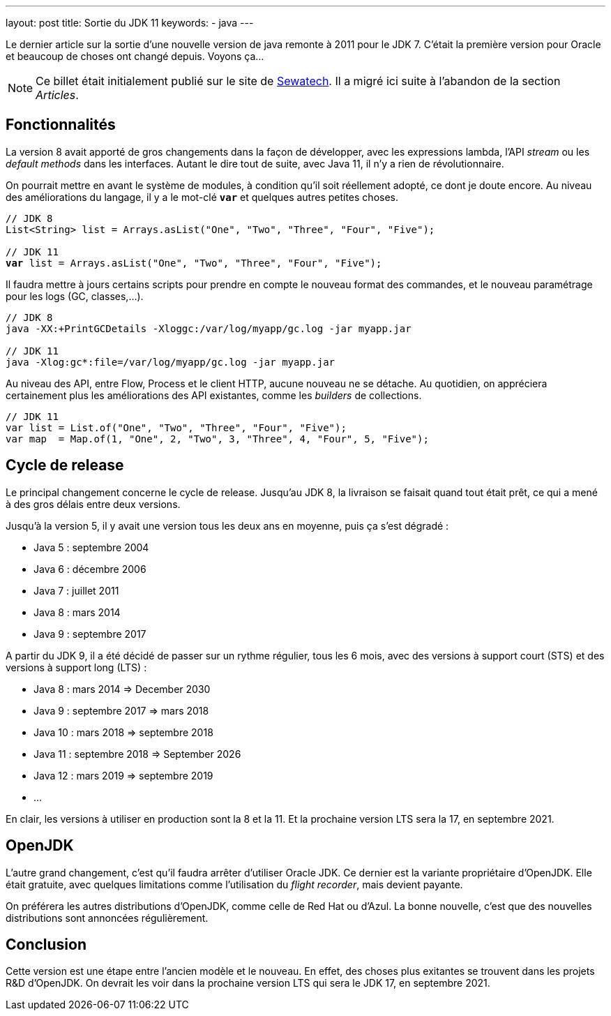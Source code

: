 ---
layout: post
title: Sortie du JDK 11
keywords: 
- java
---

Le dernier article sur la sortie d'une nouvelle version de java remonte à 2011 pour le JDK 7. 
C'était la première version pour Oracle et beaucoup de choses ont changé depuis. 
Voyons ça...

NOTE: Ce billet était initialement publié sur le site de https://www.sewatech.fr[Sewatech]. Il a migré ici suite à l'abandon de la section _Articles_.
// <!--more-->

== Fonctionnalités

La version 8 avait apporté de gros changements dans la façon de développer, avec les expressions lambda, l'API _stream_ ou les _default methods_ dans les interfaces.
Autant le dire tout de suite, avec Java 11, il n'y a rien de révolutionnaire.

On pourrait mettre en avant le système de modules, à condition qu'il soit réellement adopté, ce dont je doute encore.
Au niveau des améliorations du langage, il y a le mot-clé **`var`** et quelques autres petites choses.

[source.width-90, subs="verbatim,quotes"]
----
// JDK 8
List<String> list = Arrays.asList("One", "Two", "Three", "Four", "Five");

// JDK 11
*var* list = Arrays.asList("One", "Two", "Three", "Four", "Five");
----

Il faudra mettre à jours certains scripts pour prendre en compte le nouveau format des commandes, et le nouveau paramétrage pour les logs (GC, classes,...).

[source.width-90, subs="verbatim,quotes"]
----
// JDK 8
java -XX:+PrintGCDetails -Xloggc:/var/log/myapp/gc.log -jar myapp.jar

// JDK 11
java -Xlog:gc*:file=/var/log/myapp/gc.log -jar myapp.jar
----

Au niveau des API, entre Flow, Process et le client HTTP, aucune nouveau ne se détache.
Au quotidien, on appréciera certainement plus les améliorations des API existantes, comme les _builders_ de collections.

[source.width-90, subs="verbatim,quotes"]
----
// JDK 11
var list = List.of("One", "Two", "Three", "Four", "Five");
var map  = Map.of(1, "One", 2, "Two", 3, "Three", 4, "Four", 5, "Five");
----

== Cycle de release

Le principal changement concerne le cycle de release.
Jusqu'au JDK 8, la livraison se faisait quand tout était prêt, ce qui a mené à des gros délais entre deux versions.

Jusqu'à la version 5, il y avait une version tous les deux ans en moyenne, puis ça s'est dégradé :

* Java 5 : septembre 2004
* Java 6 : décembre 2006
* Java 7 : juillet 2011
* Java 8 : mars 2014
* Java 9 : septembre 2017

A partir du JDK 9, il a été décidé de passer sur un rythme régulier, tous les 6 mois, avec des versions à support court (STS) et des versions à support long (LTS) :

* Java 8 : mars 2014 => December 2030
* Java 9 : septembre 2017 => mars 2018
* Java 10 : mars 2018 => septembre 2018
* Java 11 : septembre 2018 => September 2026
* Java 12 : mars 2019 => septembre 2019
* ...

En clair, les versions à utiliser en production sont la 8 et la 11.
Et la prochaine version LTS sera la 17, en septembre 2021.

== OpenJDK

L'autre grand changement, c'est qu'il faudra arrêter d'utiliser Oracle JDK.
Ce dernier est la variante propriétaire d'OpenJDK.
Elle était gratuite, avec quelques limitations comme l'utilisation du _flight recorder_, mais devient payante.

On préférera les autres distributions d'OpenJDK, comme celle de Red Hat ou d'Azul.
La bonne nouvelle, c'est que des nouvelles distributions sont annoncées régulièrement.

== Conclusion

Cette version est une étape entre l'ancien modèle et le nouveau.
En effet, des choses plus exitantes se trouvent dans les projets R&D d'OpenJDK.
On devrait les voir dans la prochaine version LTS qui sera le JDK 17, en septembre 2021.
